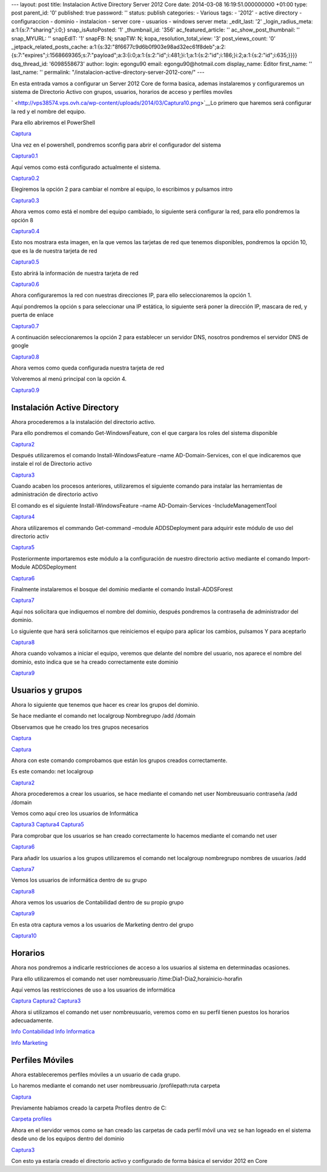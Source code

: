 --- layout: post title: Instalacion Active Directory Server 2012 Core
date: 2014-03-08 16:19:51.000000000 +01:00 type: post parent_id: '0'
published: true password: '' status: publish categories: - Various tags:
- '2012' - active directory - configuraccion - dominio - instalacion -
server core - usuarios - windows server meta: \_edit_last: '2'
\_login_radius_meta: a:1:{s:7:"sharing";i:0;} snap_isAutoPosted: '1'
\_thumbnail_id: '356' ac_featured_article: '' ac_show_post_thumbnail: ''
snap_MYURL: '' snapEdIT: '1' snapFB: N; snapTW: N;
kopa_resolution_total_view: '3' post_views_count: '0'
\_jetpack_related_posts_cache:
a:1:{s:32:"8f6677c9d6b0f903e98ad32ec61f8deb";a:2:{s:7:"expires";i:1568669365;s:7:"payload";a:3:{i:0;a:1:{s:2:"id";i:481;}i:1;a:1:{s:2:"id";i:186;}i:2;a:1:{s:2:"id";i:635;}}}}
dsq_thread_id: '6098558673' author: login: egongu90 email:
egongu90@hotmail.com display_name: Editor first_name: '' last_name: ''
permalink: "/instalacion-active-directory-server-2012-core/" ---

En esta entrada vamos a configurar un Server 2012 Core de forma basica,
ademas instalaremos y configuraremos un sistema de Directorio Activo con
grupos, usuarios, horarios de acceso y perfiles moviles

` <http://vps38574.vps.ovh.ca/wp-content/uploads/2014/03/Captura10.png>`__\ Lo
primero que haremos será configurar la red y el nombre del equipo.

Para ello abriremos el PowerShell

`Captura <http://vps38574.vps.ovh.ca/wp-content/uploads/2014/03/Captura10.png>`__

Una vez en el powershell, pondremos sconfig para abrir el configurador
del sistema

`Captura0.1 <http://vps38574.vps.ovh.ca/wp-content/uploads/2014/03/Captura0.12.png>`__

Aquí vemos como está configurado actualmente el sistema.

`Captura0.2 <http://vps38574.vps.ovh.ca/wp-content/uploads/2014/03/Captura0.22.png>`__

Elegiremos la opción 2 para cambiar el nombre al equipo, lo escribimos y
pulsamos intro

`Captura0.3 <http://vps38574.vps.ovh.ca/wp-content/uploads/2014/03/Captura0.32.png>`__

Ahora vemos como está el nombre del equipo cambiado, lo siguiente será
configurar la red, para ello pondremos la opción 8

`Captura0.4 <http://vps38574.vps.ovh.ca/wp-content/uploads/2014/03/Captura0.42.png>`__

Esto nos mostrara esta imagen, en la que vemos las tarjetas de red que
tenemos disponibles, pondremos la opción 10, que es la de nuestra
tarjeta de red

`Captura0.5 <http://vps38574.vps.ovh.ca/wp-content/uploads/2014/03/Captura0.52.png>`__

Esto abrirá la información de nuestra tarjeta de red

`Captura0.6 <http://vps38574.vps.ovh.ca/wp-content/uploads/2014/03/Captura0.62.png>`__

Ahora configuraremos la red con nuestras direcciones IP, para ello
seleccionaremos la opción 1.

Aquí pondremos la opción s para seleccionar una IP estática, lo
siguiente será poner la dirección IP, mascara de red, y puerta de enlace

`Captura0.7 <http://vps38574.vps.ovh.ca/wp-content/uploads/2014/03/Captura0.72.png>`__

A continuación seleccionaremos la opción 2 para establecer un servidor
DNS, nosotros pondremos el servidor DNS de google

`Captura0.8 <http://vps38574.vps.ovh.ca/wp-content/uploads/2014/03/Captura0.82.png>`__

Ahora vemos como queda configurada nuestra tarjeta de red

Volveremos al menú principal con la opción 4.

`Captura0.9 <http://vps38574.vps.ovh.ca/wp-content/uploads/2014/03/Captura0.92.png>`__

Instalación Active Directory
============================

Ahora procederemos a la instalación del directorio activo.

Para ello pondremos el comando Get-WindowsFeature, con el que cargara
los roles del sistema disponible

`Captura2 <http://vps38574.vps.ovh.ca/wp-content/uploads/2014/03/Captura22.png>`__

 

.. _section-1:

Después utilizaremos el comando Install-WindowsFeature –name
AD-Domain-Services, con el que indicaremos que instale el rol de
Directorio activo

`Captura3 <http://vps38574.vps.ovh.ca/wp-content/uploads/2014/03/Captura32.png>`__

Cuando acaben los procesos anteriores, utilizaremos el siguiente comando
para instalar las herramientas de administración de directorio activo

El comando es el siguiente Install-WindowsFeature –name
AD-Domain-Services -IncludeManagementTool

`Captura4 <http://vps38574.vps.ovh.ca/wp-content/uploads/2014/03/Captura42.png>`__

Ahora utilizaremos el commando Get-command –module ADDSDeployment para
adquirir este módulo de uso del directorio activ

`Captura5 <http://vps38574.vps.ovh.ca/wp-content/uploads/2014/03/Captura52.png>`__

Posteriormente importaremos este módulo a la configuración de nuestro
directorio activo mediante el comando Import-Module ADDSDeployment

`Captura6 <http://vps38574.vps.ovh.ca/wp-content/uploads/2014/03/Captura62.png>`__

Finalmente instalaremos el bosque del dominio mediante el comando
Install-ADDSForest

`Captura7 <http://vps38574.vps.ovh.ca/wp-content/uploads/2014/03/Captura72.png>`__

Aquí nos solicitara que indiquemos el nombre del dominio, después
pondremos la contraseña de administrador del dominio.

Lo siguiente que hará será solicitarnos que reiniciemos el equipo para
aplicar los cambios, pulsamos Y para aceptarlo

`Captura8 <http://vps38574.vps.ovh.ca/wp-content/uploads/2014/03/Captura82.png>`__

Ahora cuando volvamos a iniciar el equipo, veremos que delante del
nombre del usuario, nos aparece el nombre del dominio, esto indica que
se ha creado correctamente este dominio

`Captura9 <http://vps38574.vps.ovh.ca/wp-content/uploads/2014/03/Captura92.png>`__

Usuarios y grupos
=================

Ahora lo siguiente que tenemos que hacer es crear los grupos del
dominio.

Se hace mediante el comando net localgroup Nombregrupo /add /domain

Observamos que he creado los tres grupos necesarios

`Captura <http://vps38574.vps.ovh.ca/wp-content/uploads/2014/03/Captura11.png>`__

`Captura <http://vps38574.vps.ovh.ca/wp-content/uploads/2014/03/Captura12.png>`__

 

Ahora con este comando comprobamos que están los grupos creados
correctamente.

 

Es este comando: net localgroup

`Captura2 <http://vps38574.vps.ovh.ca/wp-content/uploads/2014/03/Captura23.png>`__

Ahora procederemos a crear los usuarios, se hace mediante el comando net
user Nombreusuario contraseña /add /domain

Vemos como aquí creo los usuarios de Informática

`Captura3 <http://vps38574.vps.ovh.ca/wp-content/uploads/2014/03/Captura33.png>`__
`Captura4 <http://vps38574.vps.ovh.ca/wp-content/uploads/2014/03/Captura43.png>`__
`Captura5 <http://vps38574.vps.ovh.ca/wp-content/uploads/2014/03/Captura53.png>`__

Para comprobar que los usuarios se han creado correctamente lo hacemos
mediante el comando net user

`Captura6 <http://vps38574.vps.ovh.ca/wp-content/uploads/2014/03/Captura63.png>`__

Para añadir los usuarios a los grupos utilizaremos el comando net
localgroup nombregrupo nombres de usuarios /add

`Captura7 <http://vps38574.vps.ovh.ca/wp-content/uploads/2014/03/Captura73.png>`__

Vemos los usuarios de informática dentro de su grupo

`Captura8 <http://vps38574.vps.ovh.ca/wp-content/uploads/2014/03/Captura83.png>`__

Ahora vemos los usuarios de Contabilidad dentro de su propio grupo

`Captura9 <http://vps38574.vps.ovh.ca/wp-content/uploads/2014/03/Captura93.png>`__

En esta otra captura vemos a los usuarios de Marketing dentro del grupo

`Captura10 <http://vps38574.vps.ovh.ca/wp-content/uploads/2014/03/Captura101.png>`__

Horarios
========

Ahora nos pondremos a indicarle restricciones de acceso a los usuarios
al sistema en determinadas ocasiones.

Para ello utilizaremos el comando net user nombreusuario
/time:Dia1-Dia2,horainicio-horafin

Aquí vemos las restricciones de uso a los usuarios de informática

`Captura <http://vps38574.vps.ovh.ca/wp-content/uploads/2014/03/Captura13.png>`__
`Captura2 <http://vps38574.vps.ovh.ca/wp-content/uploads/2014/03/Captura24.png>`__
`Captura3 <http://vps38574.vps.ovh.ca/wp-content/uploads/2014/03/Captura34.png>`__

Ahora si utilizamos el comando net user nombreusuario, veremos como en
su perfil tienen puestos los horarios adecuadamente.

`Info
Contabilidad <http://vps38574.vps.ovh.ca/wp-content/uploads/2014/03/Info-Contabilidad.png>`__
`Info
Informatica <http://vps38574.vps.ovh.ca/wp-content/uploads/2014/03/Info-Informatica.png>`__

`Info
Marketing <http://vps38574.vps.ovh.ca/wp-content/uploads/2014/03/Info-Marketing.png>`__

Perfiles Móviles
================

Ahora estableceremos perfiles móviles a un usuario de cada grupo.

Lo haremos mediante el comando net user nombreusuario /profilepath:ruta
carpeta

`Captura <http://vps38574.vps.ovh.ca/wp-content/uploads/2014/03/Captura14.png>`__

Previamente habíamos creado la carpeta Profiles dentro de C:

`Carpeta
profiles <http://vps38574.vps.ovh.ca/wp-content/uploads/2014/03/Carpeta-profiles.png>`__

 

Ahora en el servidor vemos como se han creado las carpetas de cada
perfil móvil una vez se han logeado en el sistema desde uno de los
equipos dentro del dominio

`Captura3 <http://vps38574.vps.ovh.ca/wp-content/uploads/2014/03/Captura35.png>`__

Con esto ya estaría creado el directorio activo y configurado de forma
básica el servidor 2012 en Core
